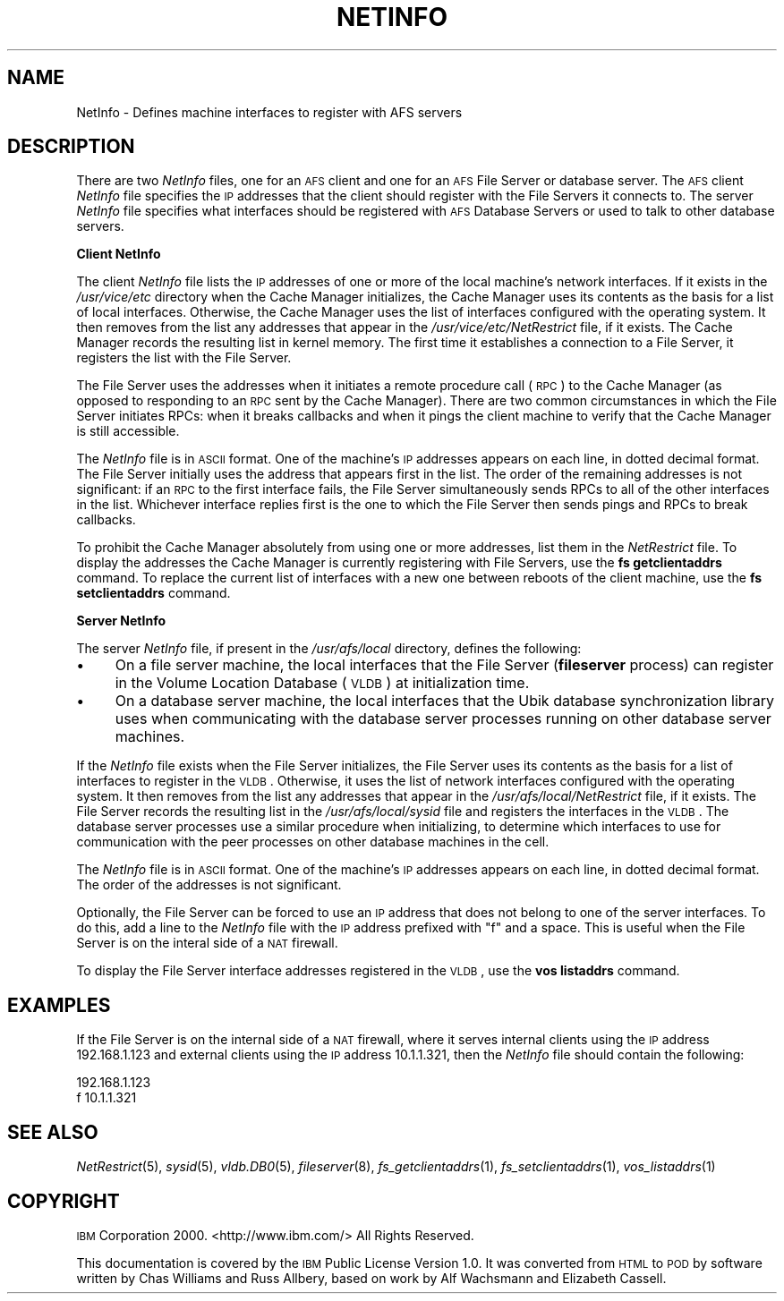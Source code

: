 .\" Automatically generated by Pod::Man 2.16 (Pod::Simple 3.05)
.\"
.\" Standard preamble:
.\" ========================================================================
.de Sh \" Subsection heading
.br
.if t .Sp
.ne 5
.PP
\fB\\$1\fR
.PP
..
.de Sp \" Vertical space (when we can't use .PP)
.if t .sp .5v
.if n .sp
..
.de Vb \" Begin verbatim text
.ft CW
.nf
.ne \\$1
..
.de Ve \" End verbatim text
.ft R
.fi
..
.\" Set up some character translations and predefined strings.  \*(-- will
.\" give an unbreakable dash, \*(PI will give pi, \*(L" will give a left
.\" double quote, and \*(R" will give a right double quote.  \*(C+ will
.\" give a nicer C++.  Capital omega is used to do unbreakable dashes and
.\" therefore won't be available.  \*(C` and \*(C' expand to `' in nroff,
.\" nothing in troff, for use with C<>.
.tr \(*W-
.ds C+ C\v'-.1v'\h'-1p'\s-2+\h'-1p'+\s0\v'.1v'\h'-1p'
.ie n \{\
.    ds -- \(*W-
.    ds PI pi
.    if (\n(.H=4u)&(1m=24u) .ds -- \(*W\h'-12u'\(*W\h'-12u'-\" diablo 10 pitch
.    if (\n(.H=4u)&(1m=20u) .ds -- \(*W\h'-12u'\(*W\h'-8u'-\"  diablo 12 pitch
.    ds L" ""
.    ds R" ""
.    ds C` ""
.    ds C' ""
'br\}
.el\{\
.    ds -- \|\(em\|
.    ds PI \(*p
.    ds L" ``
.    ds R" ''
'br\}
.\"
.\" Escape single quotes in literal strings from groff's Unicode transform.
.ie \n(.g .ds Aq \(aq
.el       .ds Aq '
.\"
.\" If the F register is turned on, we'll generate index entries on stderr for
.\" titles (.TH), headers (.SH), subsections (.Sh), items (.Ip), and index
.\" entries marked with X<> in POD.  Of course, you'll have to process the
.\" output yourself in some meaningful fashion.
.ie \nF \{\
.    de IX
.    tm Index:\\$1\t\\n%\t"\\$2"
..
.    nr % 0
.    rr F
.\}
.el \{\
.    de IX
..
.\}
.\"
.\" Accent mark definitions (@(#)ms.acc 1.5 88/02/08 SMI; from UCB 4.2).
.\" Fear.  Run.  Save yourself.  No user-serviceable parts.
.    \" fudge factors for nroff and troff
.if n \{\
.    ds #H 0
.    ds #V .8m
.    ds #F .3m
.    ds #[ \f1
.    ds #] \fP
.\}
.if t \{\
.    ds #H ((1u-(\\\\n(.fu%2u))*.13m)
.    ds #V .6m
.    ds #F 0
.    ds #[ \&
.    ds #] \&
.\}
.    \" simple accents for nroff and troff
.if n \{\
.    ds ' \&
.    ds ` \&
.    ds ^ \&
.    ds , \&
.    ds ~ ~
.    ds /
.\}
.if t \{\
.    ds ' \\k:\h'-(\\n(.wu*8/10-\*(#H)'\'\h"|\\n:u"
.    ds ` \\k:\h'-(\\n(.wu*8/10-\*(#H)'\`\h'|\\n:u'
.    ds ^ \\k:\h'-(\\n(.wu*10/11-\*(#H)'^\h'|\\n:u'
.    ds , \\k:\h'-(\\n(.wu*8/10)',\h'|\\n:u'
.    ds ~ \\k:\h'-(\\n(.wu-\*(#H-.1m)'~\h'|\\n:u'
.    ds / \\k:\h'-(\\n(.wu*8/10-\*(#H)'\z\(sl\h'|\\n:u'
.\}
.    \" troff and (daisy-wheel) nroff accents
.ds : \\k:\h'-(\\n(.wu*8/10-\*(#H+.1m+\*(#F)'\v'-\*(#V'\z.\h'.2m+\*(#F'.\h'|\\n:u'\v'\*(#V'
.ds 8 \h'\*(#H'\(*b\h'-\*(#H'
.ds o \\k:\h'-(\\n(.wu+\w'\(de'u-\*(#H)/2u'\v'-.3n'\*(#[\z\(de\v'.3n'\h'|\\n:u'\*(#]
.ds d- \h'\*(#H'\(pd\h'-\w'~'u'\v'-.25m'\f2\(hy\fP\v'.25m'\h'-\*(#H'
.ds D- D\\k:\h'-\w'D'u'\v'-.11m'\z\(hy\v'.11m'\h'|\\n:u'
.ds th \*(#[\v'.3m'\s+1I\s-1\v'-.3m'\h'-(\w'I'u*2/3)'\s-1o\s+1\*(#]
.ds Th \*(#[\s+2I\s-2\h'-\w'I'u*3/5'\v'-.3m'o\v'.3m'\*(#]
.ds ae a\h'-(\w'a'u*4/10)'e
.ds Ae A\h'-(\w'A'u*4/10)'E
.    \" corrections for vroff
.if v .ds ~ \\k:\h'-(\\n(.wu*9/10-\*(#H)'\s-2\u~\d\s+2\h'|\\n:u'
.if v .ds ^ \\k:\h'-(\\n(.wu*10/11-\*(#H)'\v'-.4m'^\v'.4m'\h'|\\n:u'
.    \" for low resolution devices (crt and lpr)
.if \n(.H>23 .if \n(.V>19 \
\{\
.    ds : e
.    ds 8 ss
.    ds o a
.    ds d- d\h'-1'\(ga
.    ds D- D\h'-1'\(hy
.    ds th \o'bp'
.    ds Th \o'LP'
.    ds ae ae
.    ds Ae AE
.\}
.rm #[ #] #H #V #F C
.\" ========================================================================
.\"
.IX Title "NETINFO 5"
.TH NETINFO 5 "2010-05-24" "OpenAFS" "AFS File Reference"
.\" For nroff, turn off justification.  Always turn off hyphenation; it makes
.\" way too many mistakes in technical documents.
.if n .ad l
.nh
.SH "NAME"
NetInfo \- Defines machine interfaces to register with AFS servers
.SH "DESCRIPTION"
.IX Header "DESCRIPTION"
There are two \fINetInfo\fR files, one for an \s-1AFS\s0 client and one for an \s-1AFS\s0
File Server or database server.  The \s-1AFS\s0 client \fINetInfo\fR file specifies
the \s-1IP\s0 addresses that the client should register with the File Servers it
connects to.  The server \fINetInfo\fR file specifies what interfaces should
be registered with \s-1AFS\s0 Database Servers or used to talk to other database
servers.
.Sh "Client NetInfo"
.IX Subsection "Client NetInfo"
The client \fINetInfo\fR file lists the \s-1IP\s0 addresses of one or more of the
local machine's network interfaces. If it exists in the \fI/usr/vice/etc\fR
directory when the Cache Manager initializes, the Cache Manager uses its
contents as the basis for a list of local interfaces. Otherwise, the Cache
Manager uses the list of interfaces configured with the operating
system. It then removes from the list any addresses that appear in the
\&\fI/usr/vice/etc/NetRestrict\fR file, if it exists. The Cache Manager records
the resulting list in kernel memory. The first time it establishes a
connection to a File Server, it registers the list with the File Server.
.PP
The File Server uses the addresses when it initiates a remote procedure
call (\s-1RPC\s0) to the Cache Manager (as opposed to responding to an \s-1RPC\s0 sent
by the Cache Manager). There are two common circumstances in which the
File Server initiates RPCs: when it breaks callbacks and when it pings the
client machine to verify that the Cache Manager is still accessible.
.PP
The \fINetInfo\fR file is in \s-1ASCII\s0 format. One of the machine's \s-1IP\s0 addresses
appears on each line, in dotted decimal format. The File Server initially
uses the address that appears first in the list. The order of the
remaining addresses is not significant: if an \s-1RPC\s0 to the first interface
fails, the File Server simultaneously sends RPCs to all of the other
interfaces in the list.  Whichever interface replies first is the one to
which the File Server then sends pings and RPCs to break callbacks.
.PP
To prohibit the Cache Manager absolutely from using one or more addresses,
list them in the \fINetRestrict\fR file. To display the addresses the Cache
Manager is currently registering with File Servers, use the \fBfs
getclientaddrs\fR command. To replace the current list of interfaces with a
new one between reboots of the client machine, use the \fBfs
setclientaddrs\fR command.
.Sh "Server NetInfo"
.IX Subsection "Server NetInfo"
The server \fINetInfo\fR file, if present in the \fI/usr/afs/local\fR directory,
defines the following:
.IP "\(bu" 4
On a file server machine, the local interfaces that the File Server
(\fBfileserver\fR process) can register in the Volume Location Database
(\s-1VLDB\s0) at initialization time.
.IP "\(bu" 4
On a database server machine, the local interfaces that the Ubik database
synchronization library uses when communicating with the database server
processes running on other database server machines.
.PP
If the \fINetInfo\fR file exists when the File Server initializes, the File
Server uses its contents as the basis for a list of interfaces to register
in the \s-1VLDB\s0. Otherwise, it uses the list of network interfaces configured
with the operating system. It then removes from the list any addresses
that appear in the \fI/usr/afs/local/NetRestrict\fR file, if it exists. The
File Server records the resulting list in the \fI/usr/afs/local/sysid\fR file
and registers the interfaces in the \s-1VLDB\s0. The database server processes
use a similar procedure when initializing, to determine which interfaces
to use for communication with the peer processes on other database
machines in the cell.
.PP
The \fINetInfo\fR file is in \s-1ASCII\s0 format. One of the machine's \s-1IP\s0 addresses
appears on each line, in dotted decimal format. The order of the addresses
is not significant.
.PP
Optionally, the File Server can be forced to use an \s-1IP\s0 address that does
not belong to one of the server interfaces. To do this, add a line to the
\&\fINetInfo\fR file with the \s-1IP\s0 address prefixed with \*(L"f\*(R" and a space. This is
useful when the File Server is on the interal side of a \s-1NAT\s0 firewall.
.PP
To display the File Server interface addresses registered in the \s-1VLDB\s0, use
the \fBvos listaddrs\fR command.
.SH "EXAMPLES"
.IX Header "EXAMPLES"
If the File Server is on the internal side of a \s-1NAT\s0 firewall, where it
serves internal clients using the \s-1IP\s0 address 192.168.1.123 and external
clients using the \s-1IP\s0 address 10.1.1.321, then the \fINetInfo\fR file should
contain the following:
.PP
.Vb 2
\&   192.168.1.123
\&   f 10.1.1.321
.Ve
.SH "SEE ALSO"
.IX Header "SEE ALSO"
\&\fINetRestrict\fR\|(5),
\&\fIsysid\fR\|(5),
\&\fIvldb.DB0\fR\|(5),
\&\fIfileserver\fR\|(8),
\&\fIfs_getclientaddrs\fR\|(1),
\&\fIfs_setclientaddrs\fR\|(1),
\&\fIvos_listaddrs\fR\|(1)
.SH "COPYRIGHT"
.IX Header "COPYRIGHT"
\&\s-1IBM\s0 Corporation 2000. <http://www.ibm.com/> All Rights Reserved.
.PP
This documentation is covered by the \s-1IBM\s0 Public License Version 1.0.  It was
converted from \s-1HTML\s0 to \s-1POD\s0 by software written by Chas Williams and Russ
Allbery, based on work by Alf Wachsmann and Elizabeth Cassell.
